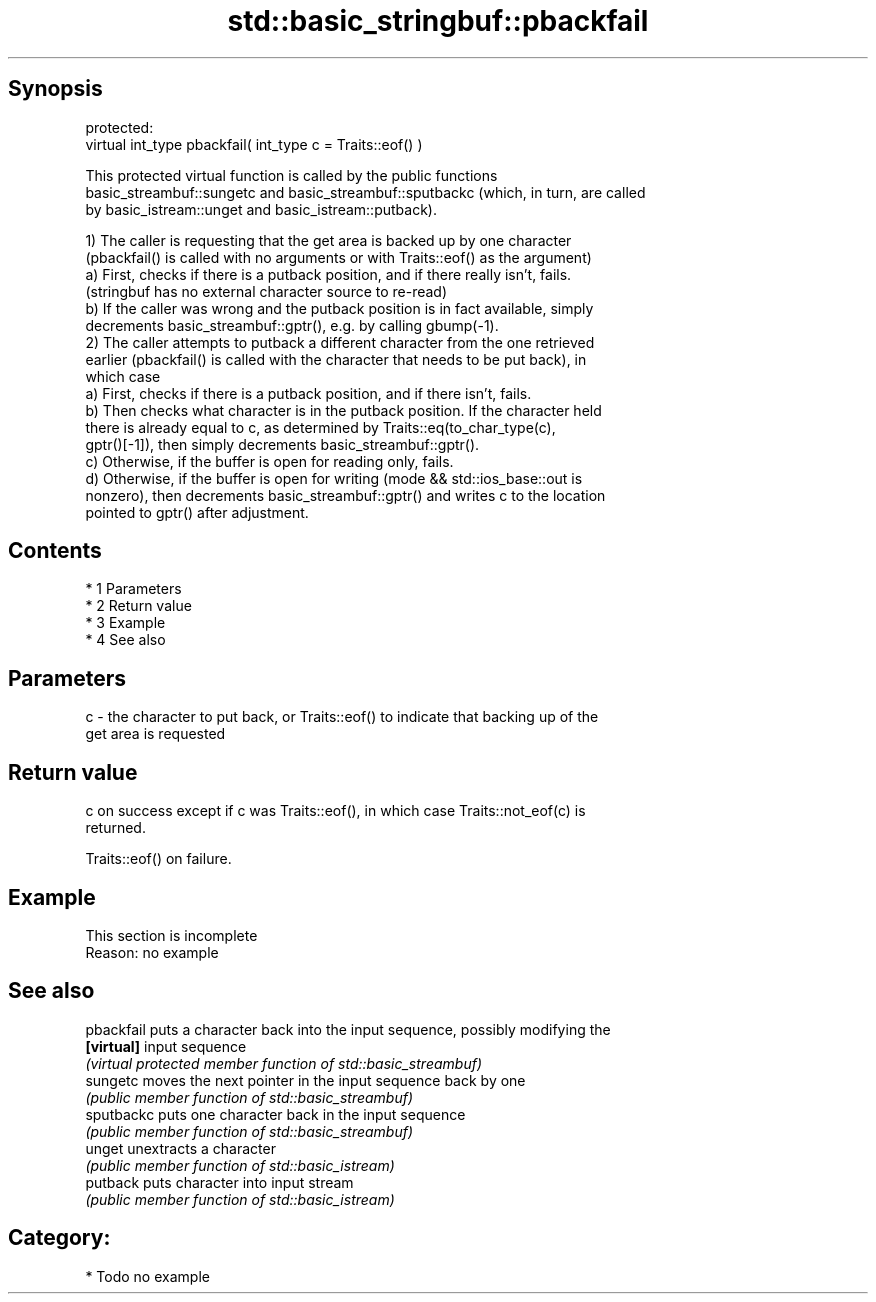 .TH std::basic_stringbuf::pbackfail 3 "Apr 19 2014" "1.0.0" "C++ Standard Libary"
.SH Synopsis
   protected:
   virtual int_type pbackfail( int_type c = Traits::eof() )

   This protected virtual function is called by the public functions
   basic_streambuf::sungetc and basic_streambuf::sputbackc (which, in turn, are called
   by basic_istream::unget and basic_istream::putback).

   1) The caller is requesting that the get area is backed up by one character
   (pbackfail() is called with no arguments or with Traits::eof() as the argument)
   a) First, checks if there is a putback position, and if there really isn't, fails.
   (stringbuf has no external character source to re-read)
   b) If the caller was wrong and the putback position is in fact available, simply
   decrements basic_streambuf::gptr(), e.g. by calling gbump(-1).
   2) The caller attempts to putback a different character from the one retrieved
   earlier (pbackfail() is called with the character that needs to be put back), in
   which case
   a) First, checks if there is a putback position, and if there isn't, fails.
   b) Then checks what character is in the putback position. If the character held
   there is already equal to c, as determined by Traits::eq(to_char_type(c),
   gptr()[-1]), then simply decrements basic_streambuf::gptr().
   c) Otherwise, if the buffer is open for reading only, fails.
   d) Otherwise, if the buffer is open for writing (mode && std::ios_base::out is
   nonzero), then decrements basic_streambuf::gptr() and writes c to the location
   pointed to gptr() after adjustment.

.SH Contents

     * 1 Parameters
     * 2 Return value
     * 3 Example
     * 4 See also

.SH Parameters

   c - the character to put back, or Traits::eof() to indicate that backing up of the
       get area is requested

.SH Return value

   c on success except if c was Traits::eof(), in which case Traits::not_eof(c) is
   returned.

   Traits::eof() on failure.

.SH Example

    This section is incomplete
    Reason: no example

.SH See also

   pbackfail puts a character back into the input sequence, possibly modifying the
   \fB[virtual]\fP input sequence
             \fI(virtual protected member function of std::basic_streambuf)\fP
   sungetc   moves the next pointer in the input sequence back by one
             \fI(public member function of std::basic_streambuf)\fP
   sputbackc puts one character back in the input sequence
             \fI(public member function of std::basic_streambuf)\fP
   unget     unextracts a character
             \fI(public member function of std::basic_istream)\fP
   putback   puts character into input stream
             \fI(public member function of std::basic_istream)\fP

.SH Category:

     * Todo no example
